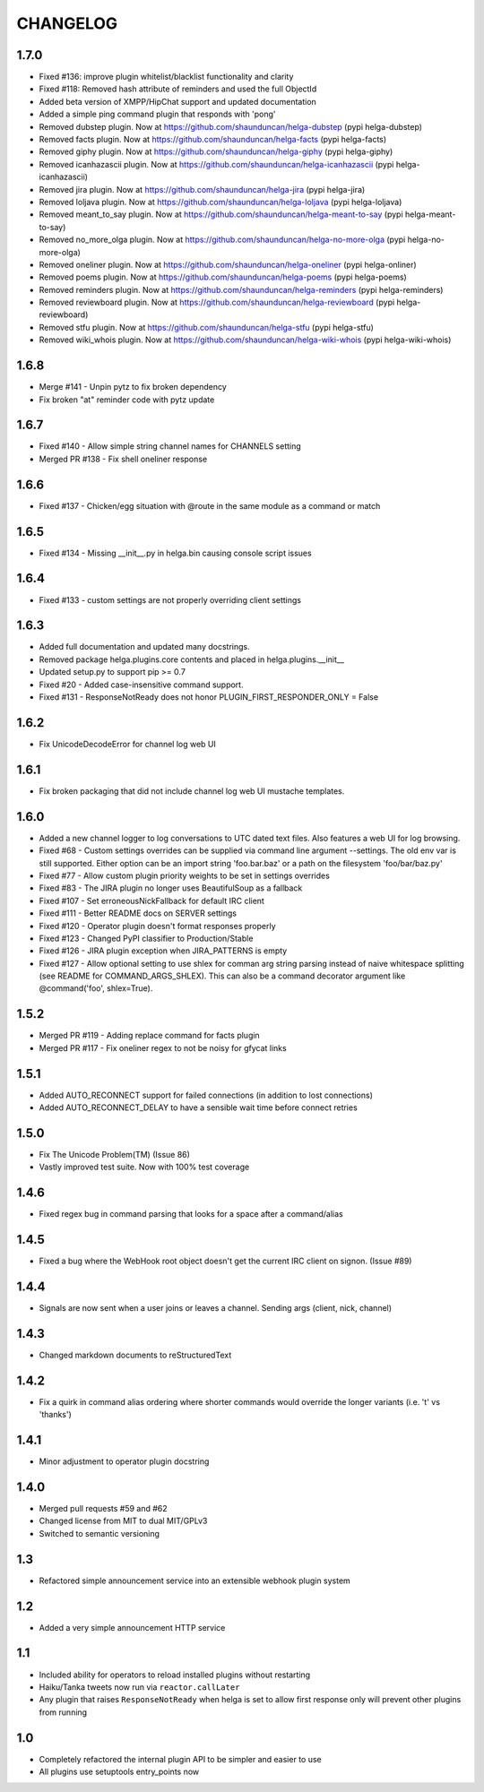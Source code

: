 CHANGELOG
=========

1.7.0
-----
- Fixed #136: improve plugin whitelist/blacklist functionality and clarity
- Fixed #118: Removed hash attribute of reminders and used the full ObjectId
- Added beta version of XMPP/HipChat support and updated documentation
- Added a simple ping command plugin that responds with 'pong'
- Removed dubstep plugin. Now at https://github.com/shaunduncan/helga-dubstep (pypi helga-dubstep)
- Removed facts plugin. Now at https://github.com/shaunduncan/helga-facts (pypi helga-facts)
- Removed giphy plugin. Now at https://github.com/shaunduncan/helga-giphy (pypi helga-giphy)
- Removed icanhazascii plugin. Now at https://github.com/shaunduncan/helga-icanhazascii (pypi helga-icanhazascii)
- Removed jira plugin. Now at https://github.com/shaunduncan/helga-jira (pypi helga-jira)
- Removed loljava plugin. Now at https://github.com/shaunduncan/helga-loljava (pypi helga-loljava)
- Removed meant_to_say plugin. Now at https://github.com/shaunduncan/helga-meant-to-say (pypi helga-meant-to-say)
- Removed no_more_olga plugin. Now at https://github.com/shaunduncan/helga-no-more-olga (pypi helga-no-more-olga)
- Removed oneliner plugin. Now at https://github.com/shaunduncan/helga-oneliner (pypi helga-onliner)
- Removed poems plugin. Now at https://github.com/shaunduncan/helga-poems (pypi helga-poems)
- Removed reminders plugin. Now at https://github.com/shaunduncan/helga-reminders (pypi helga-reminders)
- Removed reviewboard plugin. Now at https://github.com/shaunduncan/helga-reviewboard (pypi helga-reviewboard)
- Removed stfu plugin. Now at https://github.com/shaunduncan/helga-stfu (pypi helga-stfu)
- Removed wiki_whois plugin. Now at https://github.com/shaunduncan/helga-wiki-whois (pypi helga-wiki-whois)


1.6.8
-----
- Merge #141 - Unpin pytz to fix broken dependency
- Fix broken "at" reminder code with pytz update


1.6.7
-----
- Fixed #140 - Allow simple string channel names for CHANNELS setting
- Merged PR #138 - Fix shell oneliner response


1.6.6
-----
- Fixed #137 - Chicken/egg situation with @route in the same module as a command or match


1.6.5
-----
- Fixed #134 - Missing __init__.py in helga.bin causing console script issues


1.6.4
-----
- Fixed #133 - custom settings are not properly overriding client settings


1.6.3
-----
- Added full documentation and updated many docstrings.
- Removed package helga.plugins.core contents and placed in helga.plugins.__init__
- Updated setup.py to support pip >= 0.7
- Fixed #20 - Added case-insensitive command support.
- Fixed #131 - ResponseNotReady does not honor PLUGIN_FIRST_RESPONDER_ONLY = False


1.6.2
-----
- Fix UnicodeDecodeError for channel log web UI


1.6.1
-----
- Fix broken packaging that did not include channel log web UI mustache templates.


1.6.0
-----
- Added a new channel logger to log conversations to UTC dated text files. Also features a
  web UI for log browsing.
- Fixed #68 - Custom settings overrides can be supplied via command line argument --settings.
  The old env var is still supported. Either option can be an import string 'foo.bar.baz' or
  a path on the filesystem 'foo/bar/baz.py'
- Fixed #77 - Allow custom plugin priority weights to be set in settings overrides
- Fixed #83 - The JIRA plugin no longer uses BeautifulSoup as a fallback
- Fixed #107 - Set erroneousNickFallback for default IRC client
- Fixed #111 - Better README docs on SERVER settings
- Fixed #120 - Operator plugin doesn't format responses properly
- Fixed #123 - Changed PyPI classifier to Production/Stable
- Fixed #126 - JIRA plugin exception when JIRA_PATTERNS is empty
- Fixed #127 - Allow optional setting to use shlex for comman arg string parsing instead of
  naive whitespace splitting (see README for COMMAND_ARGS_SHLEX). This can also be a command
  decorator argument like @command('foo', shlex=True).


1.5.2
-----
- Merged PR #119 - Adding replace command for facts plugin
- Merged PR #117 - Fix oneliner regex to not be noisy for gfycat links


1.5.1
-----
- Added AUTO_RECONNECT support for failed connections (in addition to lost connections)
- Added AUTO_RECONNECT_DELAY to have a sensible wait time before connect retries


1.5.0
-----
- Fix The Unicode Problem(TM) (Issue 86)
- Vastly improved test suite. Now with 100% test coverage


1.4.6
-----
- Fixed regex bug in command parsing that looks for a space after a command/alias


1.4.5
-----
- Fixed a bug where the WebHook root object doesn't get the current IRC client
  on signon. (Issue #89)


1.4.4
-----
- Signals are now sent when a user joins or leaves a channel. Sending args
  (client, nick, channel)


1.4.3
-----
- Changed markdown documents to reStructuredText


1.4.2
-----
- Fix a quirk in command alias ordering where shorter commands would override
  the longer variants (i.e. 't' vs 'thanks')


1.4.1
-----
- Minor adjustment to operator plugin docstring


1.4.0
-----
- Merged pull requests #59 and #62
- Changed license from MIT to dual MIT/GPLv3
- Switched to semantic versioning


1.3
---
- Refactored simple announcement service into an extensible webhook plugin system


1.2
---
- Added a very simple announcement HTTP service


1.1
---
- Included ability for operators to reload installed plugins without restarting
- Haiku/Tanka tweets now run via ``reactor.callLater``
- Any plugin that raises ``ResponseNotReady`` when helga is set to allow first
  response only will prevent other plugins from running


1.0
---
- Completely refactored the internal plugin API to be simpler and easier to use
- All plugins use setuptools entry_points now

